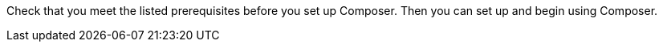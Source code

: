 ifeval::["{product}"=="salesforce"]
= MuleSoft Composer for Salesforce: Getting Started
endif::[]

ifeval::["{product}"=="mulesoft"]
= MuleSoft Composer: Getting Started
endif::[]

Check that you meet the listed prerequisites before you set up Composer. Then you can set up and begin using Composer.

ifeval::["{product}"=="salesforce"]
== Prerequisites

* The org where you set up Composer must be a Salesforce Unlimited, Enterprise, or Performance edition. It can't be a sandbox org.
* The maximum number of concurrent users supported by an organization is 25.
* The org must have Lightning enabled.
* You must purchase a separate MuleSoft Composer license for the org.
* If your company network has a stringent firewall or list of blocked IP addresses, your network administrator must add `*.mulesoft.com` to the list of allowed addresses.
+
IP addresses used by Composer are dynamic, therefore MuleSoft can't provide a list of IP addresses.
* You must relax any IP restrictions for the connections that you create to data sources and data targets. Instructions are included in the setup section of this topic.
* Composer does not currently support mobile platforms.

* Browser prerequisites:
     ** Don't use incognito mode or private browsers to access Composer.
     ** Composer uses Salesforce Canvas and therefore has the same browser requirements as Canvas. For Safari browsers, this means you must uncheck the *Prevent cross-site tracking* option in Safari security preferences.
     ** When using Firefox or Chrome, you must allow third-party cookies.
* When you create a connection to another system, check for the requirements and limitations listed in the Composer reference section for each connection.
* Composer fields with date values use the following format: YYYY-MM-DDThh:mmZ.

== Set Up Composer

Before anyone can use Composer, a Salesforce admin must set it up, including installation, permissions assignments, and a few adjustments to your Salesforce org settings.

=== Find the Composer Setup Page

. Log in to your Salesforce org as an admin.
. Click the Setup gear icon, and then choose *Setup*.
. Enter `composer` in the search bar.
. Select *MuleSoft Composer* from the search results.
+
If you can't find Composer in the search results, it's likely that your org needs to purchase a license for Composer.

Next, you'll install Composer and make some Salesforce org adjustments to ensure Composer works properly.

=== Admin: Install Composer and Adjust Salesforce Org Settings

. In the *Install the Managed Package for MuleSoft Composer* section, click *Install Managed Package*.
+
Four more steps are revealed when the installation is complete. As the admin performing the installation, you are automatically given the Composer permission set.

. In the *Change the Type of Permitted Users* section, click *Open Settings* to launch the Salesforce connected app page for Composer and change two settings:
     .. In the *Permitted Users* dropdown, select *Admin approved users are pre-authorized*.
     .. In the *IP Relaxation* dropdown, select *Relax IP restrictions*.
     .. Save the changes.

. In the *Configure MuleSoft Services* section, click *Initiate Configuration*.
+
MuleSoft creates and configures an instance of Anypoint Platform to provide a dedicated environment for Composer.
. In the *Assign Users to MuleSoft Composer* section, click the *Assign Users* button to go directly to the Salesforce *Permission Sets* page:
     .. Click *Composer User*.
     .. Click *Manage Assignments*, and then *Add Assignments*.
     .. Select the checkbox next to each user who will receive permission to use Composer.
     .. Click *Add*. You can assign or revoke this permission set at any time.
. In the *Launch MuleSoft Composer* section, click the *Launch* button to start Composer.

Now that Composer is configured properly, you can launch it by searching for "composer" in the App Launcher.

You can sync data between two Salesforce organizations with a single license. When you set up Composer, you can choose the primary organization in which you want to build flows and then, within Composer in that organization, you can create connections to one or more other Salesforce organizations.

== Users: Verify Access to Composer

If you aren't the Salesforce admin who installed Composer, verify that you have access to the Composer app:

. In your Salesforce org, open the App Launcher.
. Enter `composer` in the search bar.
. Select *MuleSoft Composer* from the search results.
+
If you don't see *MuleSoft Composer* in the search results,
it's likely that you need to purchase Composer for your Salesforce org or that you don't have permission to access it.

When the Composer page displays, you're ready to create your first flow. If you'd like to learn more before using Composer, review the other topics in this section.
endif::[]

ifeval::["{product}"=="mulesoft"]
== Prerequisites

* The maximum number of concurrent users supported by an organization is 25.
* You must purchase a MuleSoft Composer license, which is sold separately from the Anypoint Platform license.
* If your company network has a stringent firewall or list of blocked IP addresses, your network administrator must add `*.mulesoft.com` to the list of allowed addresses.
+
IP addresses used by Composer are dynamic; therefore, MuleSoft can't provide a list of IP addresses.
* You must relax any IP restrictions for the connections that you create to data sources and data targets as detailed in the Composer setup instructions.
* Composer does not currently support mobile platforms.

* Browser prerequisites:
     ** Don't use incognito mode or private browsers to access Composer.
     ** When using Firefox or Chrome, you allow third-party cookies.
* When you connect to another system, follow the requirements and restrictions applicable to that connection.
* Composer fields with date values use the format _YYYY-MM-DDThh:mmZ_.

== Set Up Composer

After your organization has completed the purchase of MuleSoft Composer, MuleSoft Composer automatically creates a MuleSoft Composer org for your organization. MuleSoft Composer then sends a welcome email to your main administrator to access MuleSoft Composer for the first time.

After you've successfully connected to MuleSoft Composer as the main administrator, you must invite users to access MuleSoft Composer.

=== Access MuleSoft Composer as the Main Administrator

. Log in to your email account, access the welcome email from MuleSoft Composer, and then click *Accept invitation*.
. In the *Create account* form, complete the required fields and then click *Create account*. Note that your password must contain at least eight characters, one uppercase letter, one lowercase letter, and one number.
. Log in to MuleSoft Composer using your username and password. +
The *Register a Verification Method* dialog box appears.
. Select a verification method, follow the steps to set up your multi-factor authentication, and then click *Connect*. +
The MuleSoft Composer overview page appears.

=== Invite Users to Access MuleSoft Composer

. In the MuleSoft Composer sidebar, click *Settings* and then click *Users*. +
The *Users* page appears.
. Click *Add Users*.
. In the *Invite New Users* window, separated by commas, enter the email addresses of the users you want to invite.
. Select the permissions for those users and then click *Invite*. Note that the permission you set will be assigned to all users added  in the previous step. The following permissions are available:
* *Builder*: Allows user to create and manage flows.
* *Administrator*: Allows inviting and managing users in addition to the builder permissions.  +
The invited users receive the MuleSoft Composer welcome email.

=== Monitor MuleSoft Composer Invitations

After inviting users, you can monitor all pending invitations that have not yet been accepted.

To monitor pending invitations:

. In the MuleSoft Composer sidebar, click *Settings* and then click *Users*. +
The *Users* page appears.
. Select the *Pending Invitations* tab. +
Information about the users' invitations appear.
. On the right side of the invitation, click the options icon. In the menu:
.. If the invitation is about to expire and you want to resend the invitation to the user, click *Resend Invite*.
.. If the invitation is no longer required, click *Revoke Invite*.

== Admin: Manage Users

You may need to manage your existing users to meet your organization’s business needs for MuleSoft Composer. The following user management tasks are available:

* Change user roles
* Reset user passwords
* Reset user Multi-Factor Authentication (MFA) methods
* Delete users

=== Change User Roles

. In the MuleSoft Composer sidebar, click *Settings* and then click *Users*. +
The *Users* page appears.
. Next to the user's email address, click the options icon, and then click *Manage*. +
The user's page appears.
. Select the *Permissions* tab.
. Select the permission setting for the user and then click *Save*.

=== Reset User passwords

. In the MuleSoft Composer sidebar, click *Settings* and then click *Users*. +
The *Users* page appears.
. Next to the user's email address, click the options icon, and then click *Reset Password*. +
An email is sent to the user with instructions for resetting their MuleSoft Composer MFA settings.

=== Reset User Multifactor Authentication (MFA) Methods

. In the MuleSoft Composer sidebar, click *Settings* and then click *Users*. +
The *Users* page appears.
. Next to the user's email address, click the options icon,
 and then click *Reset Multi-factor Auth*. +
An email is sent to the user with instructions for resetting their MuleSoft Composer password.

=== Delete Users

. In the MuleSoft Composer sidebar, click *Settings* and then click *Users*. +
The *Users* page appears.
. Next to the user's email address, click the options icon, and then click *Delete*. +
A message appears, warning you that deleting a user cannot be undone.
. Click *Delete*.


endif::[]

ifeval::["{product}"=="salesforce"]
== See Also

* xref:ms_composer_overview.adoc[Overview]
* xref:ms_composer_reference.adoc[Composer Connector Reference]
* https://help.salesforce.com/s/search-result?language=en_US&f%3A%40sflanguage=%5Bes%5D&sort=relevancy&f%3A%40sfkbdccategoryexpanded=%5BAll%5D&t=allResultsTab#t=allResultsTab&sort=date%20descending&f:@objecttype=%5BKBKnowledgeArticle%5D&f:@sflanguage=%5Ben_US%5D&f:@sfkbdccategoryexpanded=%5BAll,MuleSoft%20Composer%5D[Knowledge Articles]
* https://developer.salesforce.com/docs/atlas.en-us.platform_connect.meta/platform_connect/canvas_framework_supported_browsers.htm[Salesforce Canvas browser support]
endif::[]

ifeval::["{product}"=="salesforce"]
== See Also

* xref:ms_composer_overview.adoc[Overview]
* xref:ms_composer_reference.adoc[Composer Connector Reference]
* https://help.salesforce.com/s/search-result?language=en_US&f%3A%40sflanguage=%5Bes%5D&sort=relevancy&f%3A%40sfkbdccategoryexpanded=%5BAll%5D&t=allResultsTab#t=allResultsTab&sort=date%20descending&f:@objecttype=%5BKBKnowledgeArticle%5D&f:@sflanguage=%5Ben_US%5D&f:@sfkbdccategoryexpanded=%5BAll,MuleSoft%20Composer%5D[Knowledge Articles]
endif::[]
